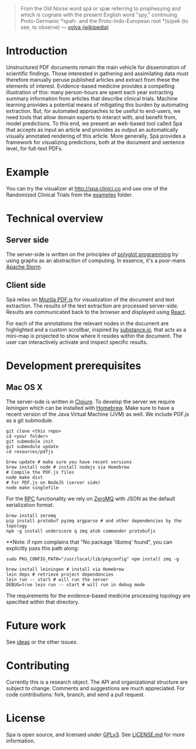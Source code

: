 #+BEGIN_HTML
<img src="https://raw.githubusercontent.com/joelkuiper/spa/master/doc/images/logo.jpg" alt="logo" align="right" height="175" />
#+END_HTML

#+BEGIN_QUOTE
From the Old Norse word spá or spæ referring to prophesying and which is cognate with the present English word "spy," continuing Proto-Germanic *spah- and the Proto-Indo-European root *(s)peḱ (to see, to observe) --- [[http://en.wikipedia.org/wiki/V%C3%B6lva][vǫlva (wikipedia)]]
#+END_QUOTE

* Introduction
  Unstructured PDF documents remain the main vehicle for dissemination of scientific findings.
  Those interested in gathering and assimilating data must therefore manually peruse published articles and extract from these the elements of interest.
  Evidence-based medicine provides a compelling illustration of this: many person-hours are spent each year extracting summary information from articles that describe clinical trials.
  Machine learning provides a potential means of mitigating this burden by automating extraction.
  But, for automated approaches to be useful to end-users, we need tools that allow domain experts to interact with, and benefit from, model predictions.
  To this end, we present an web-based tool called Spá that accepts as input an article and provides as output an automatically visually annotated rendering of this article.
  More generally, Spá provides a framework for visualizing predictions, both at the document and sentence level, for full-text PDFs.

* Example
  You can try the visualizer at [[http://spa.clinici.co]] and use one of the Randomized Clinical Trials from the [[https://github.com/joelkuiper/spa/tree/master/examples][examples]] folder.

* Technical overview
** Server side
   The server-side is written on the principles of [[https://en.wikipedia.org/wiki/Polyglot_%28computing%29][polyglot programming]] by using graphs as an abstraction of computing.
   In essence, it's a poor-mans [[https://storm.incubator.apache.org/][Apache Storm]].

** Client side
   Spá relies on [[http://mozilla.github.io/pdf.js][Mozilla PDF.js]] for visualization of the document and text extraction.
   The results of the text extraction are processed server-side.
   Results are communicated back to the browser and displayed using [[http://facebook.github.io/react][React]].

   For each of the annotations the relevant nodes in the document are highlighted and a custom scrollbar, inspired by [[http://substance.io/beta/][substance.io]], that acts as a mini-map is projected to show where it resides within the document.
   The user can interactively activate and inspect specific results.

* Development prerequisites
** Mac OS X
   The server-side is written in [[http://clojure.org/][Clojure]]. To develop the server we require [[%20http://leiningen.org/][leiningen]] which can be installed with [[http://brew.sh/][Homebrew]].
   Make sure to have a recent version of the Java Virtual Machine (JVM) as well.
   We include PDF.js as a git submodule.

   #+BEGIN_SRC
 git clone <this repo>
 cd <your folder>
 git submodule init
 git submodule update
 cd resources/pdfjs

 brew update # make sure you have recent versions
 brew install node # install nodejs via Homebrew
 # Compile the PDF.js files
 node make dist
 # For PDF.js on NodeJS (server side)
 node make singlefile
   #+END_SRC

   For the [[https://en.wikipedia.org/wiki/Remote_procedure_call][RPC]] functionality we rely on [[http://zeromq.org/][ZeroMQ]] with JSON as the default serialization format.

   #+BEGIN_SRC
 brew install zeromq
 pip install protobuf pyzmq argparse # and other dependencies by the topology
 npm -g install underscore q zmq atob commander protobufjs
   #+END_SRC

  **Note: if npm complains that "No package 'libzmq' found", you can explicitly pass this path along:
  #+BEGIN_SRC
  sudo PKG_CONFIG_PATH="/usr/local/lib/pkgconfig" npm install zmq -g
  #+END_SRC
  
   #+BEGIN_SRC
 brew install leiningen # install via Homebrew
 lein deps # retrieve project dependencies
 lein run -- start # will run the server
 DEBUG=true lein run -- start # will run in debug mode
   #+END_SRC

   The requirements for the evidence-based medicine processing topology are specified within that directory.
* Future work
  See [[https://github.com/joelkuiper/spa/issues?labels=idea&state=open][ideas]] or the other issues.

* Contributing
  Currently this is a research object.
  The API and organizational structure are subject to change.
  Comments and suggestions are much appreciated.
  For code contributions: fork, branch, and send a pull request.

* License
  Spa is open source, and licensed under [[http://gplv3.fsf.org/][GPLv3]]. See [[https://github.com/joelkuiper/spa/blob/master/LICENSE.md][LICENSE.md]] for more information.

